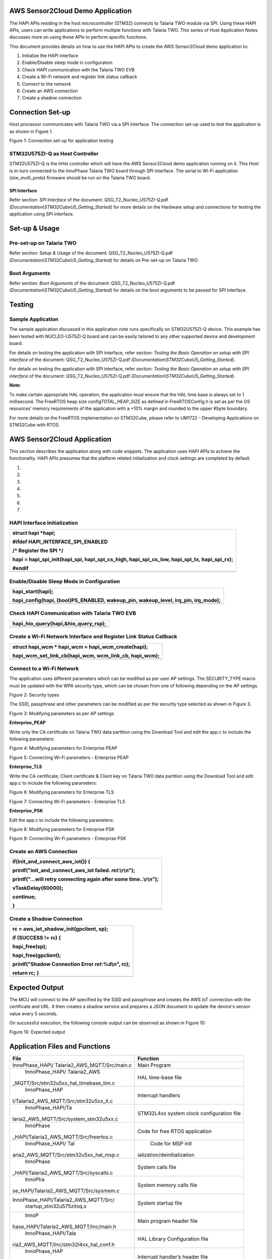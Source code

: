 AWS Sensor2Cloud Demo Application
=================================

The HAPI APIs residing in the host microcontroller (STM32) connects to
Talaria TWO module via SPI. Using these HAPI APIs, users can write
applications to perform multiple functions with Talaria TWO. This series
of Host Application Notes discusses more on using these APIs to perform
specific functions.

This document provides details on how to use the HAPI APIs to create the
AWS Sensor2Cloud demo application to:

1. Initialize the HAPI interface

2. Enable/Disable sleep mode in configuration

3. Check HAPI communication with the Talaria TWO EVB

4. Create a Wi-Fi network and register link status callback

5. Connect to the network

6. Create an AWS connection

7. Create a shadow connection

Connection Set-up
=================

Host processor communicates with Talaria TWO via a SPI interface. The
connection set-up used to test the application is as shown in Figure 1.

|A diagram of a cost and cost Description automatically generated with
medium confidence|

Figure 1: Connection set-up for application testing

STM32U575ZI-Q as Host Controller
--------------------------------

STM32U575ZI-Q is the hHst controller which will have the AWS
Sensor2Cloud demo application running on it. This Host is in-turn
connected to the InnoPhase Talaria TWO board through SPI interface. The
serial to Wi-Fi application (stw_multi_proto) firmware should be run on
the Talaria TWO board.

SPI Interface
~~~~~~~~~~~~~

Refer section: *SPI Interface* of the document:
QSG_T2_Nucleo_U575ZI-Q.pdf
*(Documentation\\STM32CubeU5_Getting_Started*) for more details on the
Hardware setup and connections for testing the application using SPI
interface.

Set-up & Usage
==============

Pre-set-up on Talaria TWO
-------------------------

Refer section: *Setup & Usage* of the document:
QSG_T2_Nucleo_U575ZI-Q.pdf
*(Documentation\\STM32CubeU5_Getting_Started*) for details on Pre-set-up
on Talaria TWO.

Boot Arguments 
---------------

Refer section: *Boot Arguments* of the document:
QSG_T2_Nucleo_U575ZI-Q.pdf
*(Documentation\\STM32CubeU5_Getting_Started*) for details on the boot
arguments to be passed for SPI interface.

Testing
=======

Sample Application
------------------

The sample application discussed in this application note runs
specifically on STM32U575ZI-Q device. This example has been tested with
NUCLEO-U575ZI-Q board and can be easily tailored to any other supported
device and development board.

For details on testing the application with SPI interface, refer
section: *Testing the Basic Operation on setup with SPI interface* of
the document: QSG_T2_Nucleo_U575ZI-Q.pdf
*(Documentation\\STM32CubeU5_Getting_Started*).

For details on testing the application with SPI interface, refer
section: *Testing the Basic Operation on setup with SPI interface* of
the document: QSG_T2_Nucleo_U575ZI-Q.pdf
*(Documentation\\STM32CubeU5_Getting_Started*).

**Note**:

To make certain appropriate HAL operation, the application must ensure
that the HAL time base is always set to 1 millisecond. The FreeRTOS heap
size configTOTAL_HEAP_SIZE as defined in FreeRTOSConfig.h is set as per
the OS resources’ memory requirements of the application with a +10%
margin and rounded to the upper Kbyte boundary.

For more details on the FreeRTOS implementation on STM32Cube, please
refer to UM1722 - Developing Applications on STM32Cube with RTOS.

AWS Sensor2Cloud Application
============================

This section describes the application along with code snippets. The
application uses HAPI APIs to achieve the functionality. HAPI APIs
presumes that the platform related initialization and clock settings are
completed by default.

1. 

2. 

3. 

4. 

5. 

6. 

7. 

HAPI Interface Initialization
-----------------------------

+-----------------------------------------------------------------------+
| struct hapi \*hapi;                                                   |
|                                                                       |
| #ifdef HAPI_INTERFACE_SPI_ENABLED                                     |
|                                                                       |
| /\* Register the SPI \*/                                              |
|                                                                       |
| hapi = hapi_spi_init(hapi_spi, hapi_spi_cs_high, hapi_spi_cs_low,     |
| hapi_spi_tx, hapi_spi_rx);                                            |
|                                                                       |
| #endif                                                                |
+=======================================================================+
+-----------------------------------------------------------------------+

Enable/Disable Sleep Mode in Configuration
------------------------------------------

+-----------------------------------------------------------------------+
| hapi_start(hapi);                                                     |
|                                                                       |
| hapi_config(hapi, (bool)PS_ENABLED, wakeup_pin, wakeup_level,         |
| irq_pin, irq_mode);                                                   |
+=======================================================================+
+-----------------------------------------------------------------------+

Check HAPI Communication with Talaria TWO EVB
---------------------------------------------

+-----------------------------------------------------------------------+
| hapi_hio_query(hapi,&hio_query_rsp);                                  |
+=======================================================================+
+-----------------------------------------------------------------------+

Create a Wi-Fi Network Interface and Register Link Status Callback 
-------------------------------------------------------------------

+-----------------------------------------------------------------------+
| struct hapi_wcm \* hapi_wcm = hapi_wcm_create(hapi);                  |
|                                                                       |
| hapi_wcm_set_link_cb(hapi_wcm, wcm_link_cb, hapi_wcm);                |
+=======================================================================+
+-----------------------------------------------------------------------+

Connect to a Wi-Fi Network
--------------------------

The application uses different parameters which can be modified as per
user AP settings. The SECURITY_TYPE macro must be updated with the WPA
security type, which can be chosen from one of following depending on
the AP settings.

|A close-up of a white background Description automatically generated|

Figure 2: Security types

The SSID, passphrase and other parameters can be modified as per the
security type selected as shown in Figure 3.

|A screenshot of a computer code Description automatically generated|

Figure 3: Modifying parameters as per AP settings

**Enterprise_PEAP**

Write only the CA certificate on Talaria TWO data partition using the
Download Tool and edit the app.c to include the following parameters:

|A screenshot of a computer Description automatically generated|

Figure 4: Modifying parameters for Enterprise PEAP

|Text Description automatically generated|

Figure 5: Connecting Wi-Fi parameters - Enterprise PEAP

**Enterprise_TLS**

Write the CA certificate, Client certificate & Client key on Talaria TWO
data partition using the Download Tool and edit app.c to include the
following parameters:

|image1|

Figure 6: Modifying parameters for Enterprise TLS

|image2|

Figure 7: Connecting Wi-Fi parameters - Enterprise TLS

**Enterprise_PSK**

Edit the app.c to include the following parameters:

|image3|

Figure 8: Modifying parameters for Enterprise PSK

|A screenshot of a computer screen Description automatically generated|

Figure 9: Connecting Wi-Fi parameters - Enterprise PSK

Create an AWS Connection
------------------------

+-----------------------------------------------------------------------+
| if(init_and_connect_aws_iot()) {                                      |
|                                                                       |
| printf("init_and_connect_aws_iot failed. *ret*:\\r\\n");              |
|                                                                       |
| printf("...will retry connecting again after some time..\\r\\n");     |
|                                                                       |
| vTaskDelay(60000);                                                    |
|                                                                       |
| continue;                                                             |
|                                                                       |
| }                                                                     |
+=======================================================================+
+-----------------------------------------------------------------------+

Create a Shadow Connection
--------------------------

+-----------------------------------------------------------------------+
| rc = aws_iot_shadow_init(gpclient, sp);                               |
|                                                                       |
| if (SUCCESS != rc) {                                                  |
|                                                                       |
| hapi_free(sp);                                                        |
|                                                                       |
| hapi_free(gpclient);                                                  |
|                                                                       |
| printf("Shadow Connection Error *ret*:%d\\n", rc);                    |
|                                                                       |
| return rc; }                                                          |
+=======================================================================+
+-----------------------------------------------------------------------+

Expected Output
===============

The MCU will connect to the AP specified by the SSID and passphrase and
creates the AWS IoT connection with the certificate and URL. It then
creates a shadow service and prepares a JSON document to update the
device's sensor value every 5 seconds.

On successful execution, the following console output can be observed as
shown in Figure 10:

|image4|

Figure 10: Expected output

Application Files and Functions
===============================

+----------------------------------------+-----------------------------+
|    File                                |    Function                 |
+========================================+=============================+
|    InnoPhase_HAPI/                     |    Main Program             |
|    Talaria2_AWS_MQTT/Src/main.c        |                             |
+----------------------------------------+-----------------------------+
|    InnoPhase_HAPI/                     |    HAL time-base file       |
|    Talaria2_AWS                        |                             |
| _MQTT/Src/stm32u5xx_hal_timebase_tim.c |                             |
+----------------------------------------+-----------------------------+
|    InnoPhase_HAP                       |    Interrupt handlers       |
| I/Talaria2_AWS_MQTT/Src/stm32u5xx_it.c |                             |
+----------------------------------------+-----------------------------+
|    InnoPhase_HAPI/Ta                   |    STM32L4xx system clock   |
| laria2_AWS_MQTT/Src/system_stm32u5xx.c |    configuration file       |
+----------------------------------------+-----------------------------+
|    InnoPhase                           |    Code for free RTOS       |
| _HAPI/Talaria2_AWS_MQTT/Src/freertos.c |    application              |
+----------------------------------------+-----------------------------+
|    InnoPhase_HAPI/                     |    Code for MSP             |
|    Tal                                 |    init                     |
| aria2_AWS_MQTT/Src/stm32u5xx_hal_msp.c | ialization/deinitialization |
+----------------------------------------+-----------------------------+
|    InnoPhase                           |    System calls file        |
| _HAPI/Talaria2_AWS_MQTT/Src/syscalls.c |                             |
+----------------------------------------+-----------------------------+
|    InnoPha                             |    System memory calls file |
| se_HAPI/Talaria2_AWS_MQTT/Src/sysmem.c |                             |
+----------------------------------------+-----------------------------+
|                                        |    System startup file      |
|  InnoPhase_HAPI/Talaria2_AWS_MQTT/Src/ |                             |
|    startup_stm32u575zitxq.s            |                             |
+----------------------------------------+-----------------------------+
|    InnoP                               |    Main program header file |
| hase_HAPI/Talaria2_AWS_MQTT/Inc/main.h |                             |
+----------------------------------------+-----------------------------+
|    InnoPhase_HAPI/Tala                 |    HAL Library              |
| ria2_AWS_MQTT/Inc/stm32l4xx_hal_conf.h |    Configuration file       |
+----------------------------------------+-----------------------------+
|    InnoPhase_HAP                       |    Interrupt handler’s      |
| I/Talaria2_AWS_MQTT/Inc/stm32l4xx_it.h |    header file              |
+----------------------------------------+-----------------------------+
|    InnoPhase_HAPI/                     |    FreeRTOS Configuration   |
| Talaria2_AWS_MQTT/Inc/FreeRTOSConfig.h |    file                     |
+----------------------------------------+-----------------------------+

Table 1: Application files and functions

.. |A diagram of a cost and cost Description automatically generated with medium confidence| image:: media/image1.png
   :width: 4.72441in
   :height: 2.65052in
.. |A close-up of a white background Description automatically generated| image:: media/image2.png
   :width: 4.725in
   :height: 1.75833in
.. |A screenshot of a computer code Description automatically generated| image:: media/image3.png
   :width: 4.725in
   :height: 1.8in
.. |A screenshot of a computer Description automatically generated| image:: media/image4.png
   :width: 4.725in
   :height: 1.99167in
.. |Text Description automatically generated| image:: media/image5.png
   :width: 4.725in
   :height: 2.19167in
.. |image1| image:: media/image6.png
   :width: 4.725in
   :height: 1.91667in
.. |image2| image:: media/image7.png
   :width: 4.725in
   :height: 2.75in
.. |image3| image:: media/image8.png
   :width: 4.725in
   :height: 1.91667in
.. |A screenshot of a computer screen Description automatically generated| image:: media/image9.png
   :width: 4.725in
   :height: 2.50833in
.. |image4| image:: media/image10.png
   :width: 7.48031in
   :height: 3.74342in
